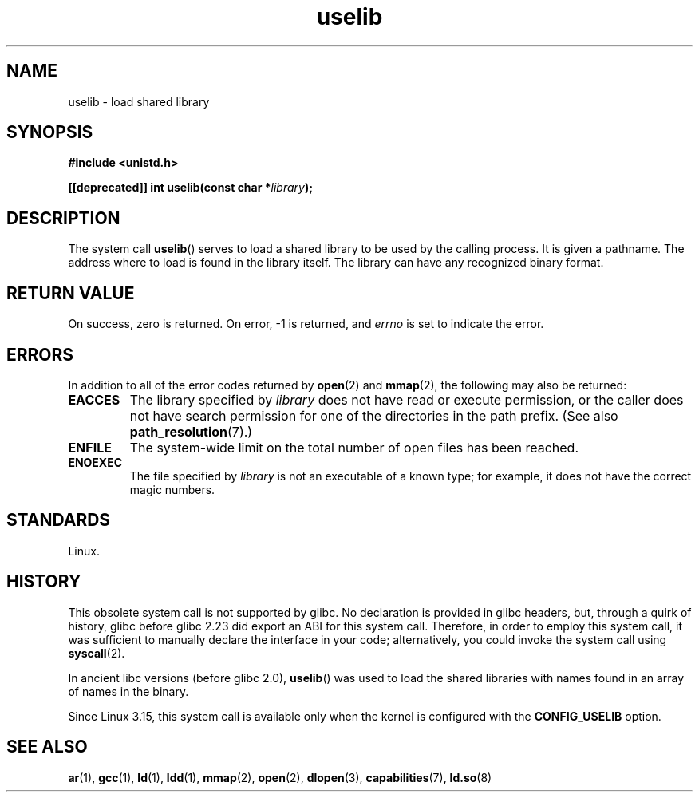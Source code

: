 .\" Copyright (c) 1992 Drew Eckhardt (drew@cs.colorado.edu), March 28, 1992
.\"
.\" SPDX-License-Identifier: Linux-man-pages-copyleft
.\"
.\" Modified by Michael Haardt <michael@moria.de>
.\" Modified 1993-07-24 by Rik Faith <faith@cs.unc.edu>
.\" Modified 1996-10-22 by Eric S. Raymond <esr@thyrsus.com>
.\" Modified 2004-06-23 by Michael Kerrisk <mtk.manpages@gmail.com>
.\" Modified 2005-01-09 by aeb
.\"
.TH uselib 2 2024-05-02 "Linux man-pages (unreleased)"
.SH NAME
uselib \- load shared library
.SH SYNOPSIS
.nf
.B #include <unistd.h>
.P
.BI "[[deprecated]] int uselib(const char *" library );
.fi
.SH DESCRIPTION
The system call
.BR uselib ()
serves to load
a shared library to be used by the calling process.
It is given a pathname.
The address where to load is found
in the library itself.
The library can have any recognized
binary format.
.SH RETURN VALUE
On success, zero is returned.
On error, \-1 is returned, and
.I errno
is set to indicate the error.
.SH ERRORS
In addition to all of the error codes returned by
.BR open (2)
and
.BR mmap (2),
the following may also be returned:
.TP
.B EACCES
The library specified by
.I library
does not have read or execute permission, or the caller does not have
search permission for one of the directories in the path prefix.
(See also
.BR path_resolution (7).)
.TP
.B ENFILE
The system-wide limit on the total number of open files has been reached.
.TP
.B ENOEXEC
The file specified by
.I library
is not an executable of a known type;
for example, it does not have the correct magic numbers.
.SH STANDARDS
Linux.
.SH HISTORY
This obsolete system call is not supported by glibc.
No declaration is provided in glibc headers, but, through a quirk of history,
glibc before glibc 2.23 did export an ABI for this system call.
Therefore, in order to employ this system call,
it was sufficient to manually declare the interface in your code;
alternatively, you could invoke the system call using
.BR syscall (2).
.P
In ancient libc versions (before glibc 2.0),
.BR uselib ()
was used to load
the shared libraries with names found in an array of names
in the binary.
.\" .P
.\" .\" libc 4.3.1f - changelog 1993-03-02
.\" Since libc 4.3.2, startup code tries to prefix these names
.\" with "/usr/lib", "/lib" and "" before giving up.
.\" .\" libc 4.3.4 - changelog 1993-04-21
.\" In libc 4.3.4 and later these names are looked for in the directories
.\" found in
.\" .BR LD_LIBRARY_PATH ,
.\" and if not found there,
.\" prefixes "/usr/lib", "/lib" and "/" are tried.
.\" .P
.\" From libc 4.4.4 on only the library "/lib/ld.so" is loaded,
.\" so that this dynamic library can load the remaining libraries needed
.\" (again using this call).
.\" This is also the state of affairs in libc5.
.\" .P
.\" glibc2 does not use this call.
.P
Since Linux 3.15,
.\" commit 69369a7003735d0d8ef22097e27a55a8bad9557a
this system call is available only when the kernel is configured with the
.B CONFIG_USELIB
option.
.SH SEE ALSO
.BR ar (1),
.BR gcc (1),
.BR ld (1),
.BR ldd (1),
.BR mmap (2),
.BR open (2),
.BR dlopen (3),
.BR capabilities (7),
.BR ld.so (8)
